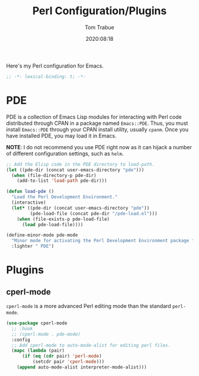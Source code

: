 #+title:    Perl Configuration/Plugins
#+author:   Tom Trabue
#+email:    tom.trabue@gmail.com
#+date:     2020:08:18
#+property: header-args:emacs-lisp :lexical t
#+tags:     perl raku

Here's my Perl configuration for Emacs.

#+begin_src emacs-lisp :tangle yes
;; -*- lexical-binding: t; -*-

#+end_src

* PDE
  PDE is a collection of Emacs Lisp modules for interacting with Perl code
  distributed through CPAN in a package named =Emacs::PDE=. Thus, you must
  install =Emacs::PDE= through your CPAN install utility, usually =cpanm=. Once
  you have installed PDE, you may load it in Emacs.

  *NOTE*: I do not recommend you use PDE right now as it can hijack a number of
  different configuration settings, such as =helm=.

#+begin_src emacs-lisp :tangle yes
;; Add the Elisp code in the PDE directory to load-path.
(let ((pde-dir (concat user-emacs-directory "pde")))
  (when (file-directory-p pde-dir)
    (add-to-list 'load-path pde-dir)))

(defun load-pde ()
  "Load the Perl Development Environment."
  (interactive)
  (let* ((pde-dir (concat user-emacs-directory "pde"))
         (pde-load-file (concat pde-dir "/pde-load.el")))
    (when (file-exists-p pde-load-file)
      (load pde-load-file))))

(define-minor-mode pde-mode
  "Minor mode for activating the Perl Development Environment package from CPAN."
  :lighter " PDE")
#+end_src

* Plugins
** cperl-mode
   =cperl-mode= is a more advanced Perl editing mode than the standard
   =perl-mode=.

#+begin_src emacs-lisp :tangle yes
  (use-package cperl-mode
    ;; :hook
    ;; (cperl-mode . pde-mode)
    :config
    ;; Add cperl-mode to auto-mode-alist for editing perl files.
    (mapc (lambda (pair)
        (if (eq (cdr pair) 'perl-mode)
            (setcdr pair 'cperl-mode)))
      (append auto-mode-alist interpreter-mode-alist)))
#+end_src
